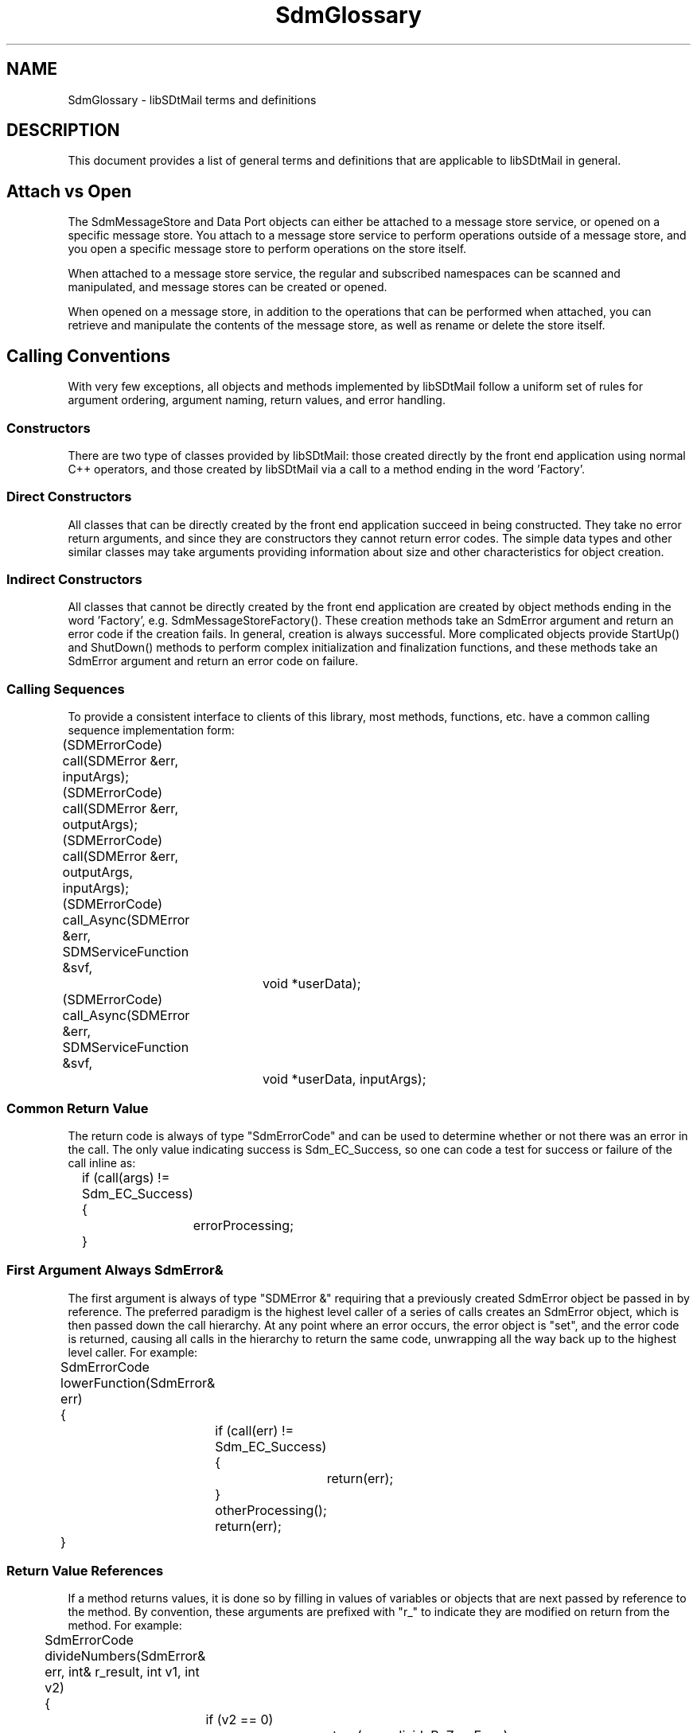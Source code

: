 .de LI
.\" simulate -mm .LIs by turning them into .TPs
.TP \\n()Jn
\\$1
..
.de Lc
.\" version of .LI that emboldens its argument
.TP \\n()Jn
\s-1\f3\\$1\f1\s+1
..
.TH SdmGlossary 3 "11/19/96"
.BH "11/19/96"
.\" @(#)SdmGlossary.3	1.17 96/11/19 SMI
.\" CDE Common Source Format, Version 1.0.0
.\" (c) Copyright 1993, 1994, 1995, 1996 Hewlett-Packard Company
.\" (c) Copyright 1993, 1994, 1995, 1996 International Business Machines Corp.
.\" (c) Copyright 1993, 1994, 1995, 1996 Sun Microsystems, Inc.
.\" (c) Copyright 1993, 1994, 1995, 1996 Novell, Inc.
.SH "NAME"
SdmGlossary \- libSDtMail terms and definitions
.SH "DESCRIPTION"
This document provides a list of general terms and definitions that are applicable to
libSDtMail in general.
.\" end of methods list
.ta 0.25i 0.50i 0.75i 1.0i 1.25i 1.50i 1.75i 2.0i 2.5i 3.0i
.\"
.SH "Attach vs Open"
The SdmMessageStore and Data Port objects can either be attached to a message store
service, or opened on a specific message store. You attach to a message store service to
perform operations outside of a message store, and you open a specific message store to
perform operations on the store itself.
.PP
When attached to a message store service, the regular and subscribed namespaces
can be scanned and manipulated, and message stores can be created or opened.
.PP
When opened on a message store, in addition to the operations that can be
performed when attached, you can retrieve and manipulate the contents of the
message store, as well as rename or delete the store itself.
.SH "Calling Conventions"
With very few exceptions, all objects and methods implemented by libSDtMail follow a uniform
set of rules for argument ordering, argument naming, return values, and error handling.
.SS Constructors
There are two type of classes provided by libSDtMail: those created directly by the front end
application using normal C++ operators, and those created by libSDtMail via a call to a method
ending in the word 'Factory'.
.SS Direct Constructors
All classes that can be directly created by the front end application succeed in being
constructed. They take no error return arguments, and since they are constructors they
cannot return error codes. The simple data types and other similar classes may take
arguments providing information about size and other characteristics for object creation.
.SS Indirect Constructors
All classes that cannot be directly created by the front end application are created by
object methods ending in the word 'Factory', e.g. SdmMessageStoreFactory(). These creation
methods take an SdmError argument and return an error code if the creation fails. In
general, creation is always successful. More complicated objects provide StartUp() and
ShutDown() methods to perform complex initialization and finalization functions, and these
methods take an SdmError argument and return an error code on failure.
.SS Calling Sequences
To provide a consistent interface to clients of this library, most methods, functions,
etc. have a common calling sequence implementation form:
.PP
.nf
	(SDMErrorCode) call(SDMError &err, inputArgs);
	(SDMErrorCode) call(SDMError &err, outputArgs);
	(SDMErrorCode) call(SDMError &err, outputArgs, inputArgs);
	(SDMErrorCode) call_Async(SDMError &err, SDMServiceFunction &svf, 
						void *userData);
	(SDMErrorCode) call_Async(SDMError &err, SDMServiceFunction &svf,
						void *userData, inputArgs);
.fi
.SS Common Return Value
The return code is always of type "SdmErrorCode" and can be used to determine whether or
not there was an error in the call. The only value indicating success is Sdm_EC_Success,
so one can code a test for success or failure of the call inline as:
.PP
.nf
		if (call(args) != Sdm_EC_Success)
		{
			errorProcessing;
		}
.fi
.SS First Argument Always SdmError&
The first argument is always of type "SDMError &" requiring that a previously created
SdmError object be passed in by reference. The preferred paradigm is the highest level
caller of a series of calls creates an SdmError object, which is then passed down the call
hierarchy. At any point where an error occurs, the error object is "set", and the error
code is returned, causing all calls in the hierarchy to return the same code, unwrapping
all the way back up to the highest level caller. For example:
.PP
.nf
		SdmErrorCode lowerFunction(SdmError& err)
		{
			if (call(err) != Sdm_EC_Success) {
				return(err);
			}
			otherProcessing();
			return(err);
		}
.fi
.SS Return Value References
If a method returns values, it is done so by filling in values of variables or objects
that are next passed by reference to the method. By convention, these arguments are
prefixed with "r_" to indicate they are modified on return from the method. For example:
.PP
.nf
	SdmErrorCode divideNumbers(SdmError& err, int& r_result, int v1, int v2)
	{
		if (v2 == 0)
			return(err = divideByZeroError);
		r_result = v1/v2;
		return(err = Sdm_EC_Success);
	}
.fi
.PP
By convention, a method returning a complex data type holding objects that are not
automatically destroyed when the object is destroyed (for example, a vector of pointers to
objects created for the caller), uses the prefix "r_copiesof_" to indicate the caller must
make provisions for deallocating the contents before destroying the object itself.
.SS Input Argument Values
Remaining arguments are constant input arguments for the method. Simple data types are
passed by value, with other types passed by reference.
.SS Asynchronous Call Conventions
If the call issues an asynchronous request, the second and third arguments are always of
types "SdmServiceFunction &*" and "void *", which provide linkage facilities for providing
the service function that can handle the result of the asynchronous call, and allowing a
single context value to be passed to that call. Typically, there are no output or return
values from asynchronous request calls, as the results of the call are not known until the
request is completed and the appropriate service function is called with those results.
.SS Basic Data Types
libSDtMail implements several objects that can be considered basic data types (such as
SdmString). These basic data types are the "exceptions to the rules". Since they implement
data types that are expected to function with standard C operators, and in many cases have
values that can be operated on, they are defined and used differently than other more
complicated objects.
.PP
libSDtMail basic data types do not take an SdmError argument; rather, they take arguments that
are appropriate for the construction and duplication of the data type.
.PP
libSDtMail basic data types do not return an SdmErrorCode return result; rather, they have
values appropriate for the data type, allowing them to be operated on using the standard C
operators.
.\"
.SH "Dual State Objects"
Many objects implemented by libSDtMail have a dual state mode, where the object may either be
"shutdown" or "started up". Such an object is initially in the shutdown state when it is
first created. These objects currently are: SdmConnection, SdmSession and SdmMessageStore.
.SS ShutDown
The "shutdown" state is the only state where such an object can be successfully
destroyed. It is an error for a front end to attempt to destroy an object not in the
shutdown state. It is a programming error to call any object method except "startup" when
an object is in the shutdown state. An error is returned indicating the object is shutdown
and cannot perform any operations.
.SS StartUp
The "startup" method is used to initialize such an object and make it ready for action. It
is the only method that may be called when an object is in the shutdown state. Once an
object is successfully started, all other methods provided by the object may be
appropriately called. Initialization takes a form appropriate for the object. It may read
in configuration information, locate drivers, or perform any other similar operations
necessary as a prelude to making the object functional.
.PP
A shutdown of an object that is started causes the object to revert to a state identical
to that before it was started; any objects it may have created are implicitly shutdown and
possibly automatically destroyed. Any cached information is saved or destroyed (as
appropriate) and any other steps are taken as necessary to achieve the shutdown state.
.\"
.SH "Message Components"
A message is referenced in a message store by a message number. A message consists of a
message envelope and one or more message body parts. A message envelope contains a
series of message headers that are necessary to provide general information, and to
accomplish transmission and delivery. The message envelope also contains a series of
"message flags" that indicate the general status of the message in the message
store. Message body parts contain the actual contents of a message, each of which is a
self contained object.
.\"
.SH "Message Attributes"
Each message body may have one or more "attributes" associated with it. Each attribute
consists of a field name and a field body. These attributes provide certain information
about the nature of the body part, and can be referred to either by an "abstract" type or
by the actual character string name of the attribute. They include:
.SS boundary
The MIME interpart boundary. Probably not useful to a front end application.
.SS charset
The ISO character set that this body part is encoded in.
.SS id
For message/partial: unique identifier for this message.
.SS name
The name of the body part (e.g. attachment file name). Note that this is only one way in
which the name of a body part may be presented; the message body part structure object
provides a data member that is used to obtain the attachment name of a body part in a more
general way.
.SS number
For message/partial: part number indicating where this part fits into the sequence.
.SS total
For message/partial: total number of parts (only required on final part but may be in
intermediate parts).
.SS x-unix-mode
The 'Unix mode' to use when saving this file (unofficial but used by other mailers). Note
that this is only one way in which the Unix mode a body part may be presented; the message
body part structure object provides a data member that is used to obtain the Unix mode in
a more general way.
.\"
.SH "Message Body"
A message body can be considered integral (or "inline") with the message, meaning that it
should be displayed all in one viewing area (if possible) automatically when the message
is presented to the user. A message body can also be considered separate (or an
"attachment"), meaning that it should be represented as a separate unit not normally
automatically displayed when the message is viewed. Typically a message body is considered
an attachment if it is either directly given that attribute when sent
(e.g. content-disposition header field specifies body part is an attachment) or it is
provided with a "file name" indicating it is an individual component (which may be done by
the sender in a number of ways).
.PP
Each message body in a message is referenced by its sequential position within the
message. Message bodies start at 1, so if there are 10 message bodies in a message, they
are numbered 1 through 10.
.\"
.SH "Message Body Structure"
A message body has an underlying structure that defines the characteristics of the
contents. Some of these characteristics can be set when a message body is being created or
edited, others are automatically calculated and can only be retrieved. They are part of
the "SdmMessageBodyStructure" which can be retrieved for any message body object. The
contents includes:
.SS mbs_attachment_name
An "attachment name" for the body part. If this information is available, it means that
the sender included a file name for this body part, which indicates it is probably not
meant to be displayed "in line" (see mbs_disposition).
.SS mbs_bytes
Size of this body part in bytes.
.SS mbs_description
An optional description of the body part. Probably of no real use to a front end
application other than in providing the user with extended information on the body part if
asked for.
.SS mbs_disposition
The disposition for the body part. The sender may have given a hint as to how to handle
this body part. One of:
.PP
.nf
		Sdm_MSDISP_not_specified	- disposition of component not specified
		Sdm_MSDISP_inline		- component should be handled "in line" if possible
		Sdm_MSDISP_attachment		- component should be handled as "attachment" 
.fi
.SS mbs_encoding
Message encoding: transport encoding used for this body part. Probably of no real use
to a front end application other than in providing the user with extended information
on the body part if asked for. One of:
.PP
.nf
		Sdm_MSENC_none (indicates no encoding used)
		Sdm_MSENC_7bit
		Sdm_MSENC_8bit
		Sdm_MSENC_binary
		Sdm_MSENC_base64
		Sdm_MSENC_quoted_printable
		Sdm_MSENC_other (indicates unknown encoding used)
.fi
.SS mbs_id
Message identification: message/content id. Probably of no real use to a front end
application other than in providing the user with extended information on the body part if
asked for.
.SS mbs_is_nested_message
Message is nested: this body part represents the top of a nested message. The
SdmMessageFactory() method can be invoked on the body part to produce a SdmMessage object
that can be used to access the nested message.
.SS mbs_lines
Size of this body part in lines.
.SS mbs_md5
MD5 checksum for the body part. Needed if a front end application decides to implement MD5
checksum verification.
.SS mbs_mime_content_type
Message content type: the concatenation of the message type and subtype 
(eg. text/plain, multipart/mixed).
.SS mbs_subtype
Message subtype: secondary MIME type (e.g. plain, mixed).
.SS mbs_type
Message type: primary type of message body. Of use in determining the overall nature of
the body part (e.g. is it text, a multi part message, etc.) One of:
.PP
.nf
		Sdm_MSTYPE_none (indicates no type present)
		Sdm_MSTYPE_text
		Sdm_MSTYPE_multipart
		Sdm_MSTYPE_message
		Sdm_MSTYPE_application
		Sdm_MSTYPE_audio
		Sdm_MSTYPE_image
		Sdm_MSTYPE_video
		Sdm_MSTYPE_other (indicates unknown type present)
.fi
.SS mbs_unix_mode
The "Unix mode" hint for saving this body part to a file. If non-zero the sender has given
a hint of the original mode of this file when sent.
.\"
.SH "Message Contents"
The contents of an object; in the case of a message object, the "contents" refer to the
complete raw data that the entire message consists of, including all unparsed headers
and body parts. Typically used for drag and drop purposes where the raw data is being
transmitted between applications. 
.PP
In the case of a message envelope, the "contents" refer to the complete raw unprocessed
data for the envelope.
.PP
In the case of a message body, the "contents" refer to the complete processed data for
this part of the message; the body part is completely parsed and processed (what about
charset conversion?). Typically used when displaying the body part, when saving the body
part or passing it off to an action.
.\"
.SH "Message Flags"
Each message has one or more "flags" associated with it. These flags indicate a
general status of the entire message.
.PP
Message flags are the \f2only\fP guaranteed components of a message that can be
modified on incoming message stores. The ability to modify any other components
(e.g. "editable messages") may be severely restricted or not possible. 
.PP
The setting of some flags may be automagically changed when operations are
performed; for example, the retrieval of a body part from a message may cause
the "seen" flag to be set on the message. In general it is best to not
anticipate this behavior, but to instead explicitly set or clear flags when it
is appropriate to do so. 
.PP
In calls to methods, message flags are referenced by an "abstract" type designator
beginning with "Sdm_MFA_", which is composed of one or more of the following definitions
of type "SdmMessageFlagAbstractFlag":
.PP
The flags include:
.SS Answered
(Sdm_MFA_Answered)

message has been answered.
.SS Deleted
(Sdm_MFA_Deleted)

message is marked for deletion.
.PP
Setting the deleted flag merely marks the message for deletion; the
message is removed from the message store only when deleted messages are
explicitly expunged via a call to ExpungeDeletedMessages(). 
.SS Draft
(Sdm_MFA_Draft)

not completed composition.
.SS Flagged
(Sdm_MFA_Flagged)

urgent/special attention.
.SS Recent
(Sdm_MFA_Recent)

message arrived since last time message store closed.

.SS Seen
(Sdm_MFA_Seen)

message has been read.
.\"
.SH "Message Headers"
Each message has one or more "headers" associated with it. Headers are a component of the
message envelope. Each header consists of a field name and a field body. In general,
headers provide information necessary to accomplish transmission and delivery. This may
include who the message is addressed to, who the message is from, informational data such
as "Subject", date received, etc. and information about the structure of the message (such
as encoded using the MIME specification, type of contents, etc.)
.PP
In calls to methods, message headers can either be referred to by the actual
text that makes up the field name (for example, "subject", "to", "cc", etc.)  or
they can be referenced by an "abstract" type designator, that allows multiple
message headers to be specified in a single simple data type called
"SdmMessageHeaderAbstractFlag".
.PP
Any type of header can be present multiple times; for example, multiple "To:"
headers each specifying a recipient. For this reason, when fetching headers from
a message, even if a single message header is requested, multiple entries may be
returned if there are multiple headers with that field name.
.\"
.SH "Message Number"
Each message in a message store is referenced by its sequential position within the
store. Message numbers start at 1, so if there are 10 messages in a message store, they
are numbered 1 through 10. Message numbers are not unique among multiple message stores;
that is, two separate non-empty message stores will each have a message number 1.
.PP
A situation to look out for is that message numbers change when deleted messages are
expunged from the message store. For example, if messages 5-6 are deleted and the store
expunged, the old messages 7-10 would now have numbers 5-8. 
.\"
.SH "Message Store Status"
Each message store maintains a current status which can be selectively queried. In calls
to methods, message status flags are referenced by an "abstract" type designator, which is
composed of one or more "Sdm_MSS_" flags of type SdmMessageStoreStatusFlag.
.PP
Message store status is contained in a SdmMessageStoreStatus object, which has the
following members:
.SS flags
A bit mask of SdmMessageStoreStatusFlag bits indicating which members of the
status object contain valid information.
.SS messages
(Sdm_MSS_Messages)

The total number of messages in the message store.
.SS recent
(Sdm_MSS_Recent)

The total number of messages in the message store that have arrived since
the last time the message store was opened.
.SS unseen
(Sdm_MSS_Unseen)

The total number of messages in the message store that have not yet had some
part of their contents retrieved or their status changed since the message was
placed in the message store.
.SS uidnext 
(Sdm_MSS_UidNext)

The Universal Identifier that will be assigned to the next message appended to
the message store. This is of no use to a front end application.
.SS uidvalidity 
(Sdm_MSS_Uidvalidity)

A checksum on the universal identifier values in the message store. This is of
no use to a front end application.
.SS checksum 
(Sdm_MSS_Checksum)

A checksum of the contents of the message store up through the number of bytes
indicated by checksum_bytes. This is of no use to a front end application.
.SS checksum_bytes 
The number of bytes that the returned checksum applies to. This is of no use
to a front end application.
.\"
.SH "Namespaces"
A namespace is somewhat analogous to a Unix directory structure, and a message store is
somewhat analogous to a Unix file. 
.PP
The Unix directory structure organizes files into a hierarchical system where directories
are the nodes in the hierarchy. A directory is a file that catalogues the list of files,
including directories (sub-directories), that are directly beneath it in the hierarchy.
.PP
A namespace organizes message stores into a hierarchical system in a similar manner; a
node in the namespace hierarchy can be a message store, another node in the hierarchy, or
an object other than a message store or another node that is not directly accessible via
libSDtMail.
.SS namespace types
There are two types of namespaces supported: the regular namespace and the subscribed
namespace. The regular namespace is where message stores are kept, while the subscribed
namespace is a list of namespaces or message stores that is manipulated solely by users
through front end applications.
.PP
For e-mail servers (local, imap, pop), the regular namespace is a list of
namespaces or message stores available, while the subscribed namespace is a list
of namespaces or message stores the user has indicated they are interested in
and a front end has requested libSDtMail to place in the subscribed namespace.
.PP
For network news servers, the regular namespace is a list of all of the news
groups available, while the subscribed namespace is a list of all of the news
groups the user has indicated they want to subscribed to and a front end
has requested libSDtMail place in the subscribed namespace.
.PP
.\"
.SH "Namespace Scanning"
The regular and subscribed namespaces can be searched (scanned) to determine
what is in them. Methods that scan namespaces take two arguments to control what
names are searched for: \f2reference\fP and \f2pattern\fP.
.SS reference
The \f2reference\fP is the starting point for the search. For example, a reference of "/"
causes the search to commence at the top of the directory structure. If an empty reference
is specified (e.g. "") then the scan starts from the "logical top" of the namespace. If
connected to a message store service that has a file system (e.g. imap connection), the
top is the users home directory. If connected to a strict data base service (e.g. nntp
connection to a network news server), the top is the top level newsgroups (e.g. comp, sci,
alt, etc.)
.SS pattern
The \f2pattern\fP is a matching pattern that is used to wildcard match one or
more levels of names starting with the location indicated by the \f2reference\fP.
There are two wild card characters supported and they differ from traditional
Unix wild card implementations: "%" and "*".
.PP
Both wild card characters have similar matching qualities in that they can stand
alone or be combined with other characters. For example, "%" matches any characters,
"a%" matches any string beginning with "a", "%b" matches any string ending with "b",
and "a%b" matches any string beginning with "a" and ending with "b". The same results
hold true if "*" is used in place of "%"
.PP
The "%" character is a non-recursive matching character. If used at the end of a
pattern (e.g. "a%") or by itself (e.g. "%") it only matches names in that level
of the namespace hierarchy.
.PP
The "*" character is a recursive matching character. If used at the end of a
pattern (e.g. "a*") or by itself (e.g. "*") it not only matches names in that 
level of the namespace hierarchy, but all names in lower levels of the tree,
regardless of how deep the tree may get.
.PP
A scan with a reference of "" and a pattern of "%" returns all entries in the users
home directory. A scan with a reference of "" and a pattern of "*" returns all
entries in all directories in the users home directory. Similarly, a scan with a
reference of "/" and a pattern of "*" returns all entries in all directories on the
system.
.PP
The reference and pattern machinery is meant to be used successively. For example,
the first call uses a reference of "" and a pattern of "%" to retrieve all entries
in the users home directory. To go to a next level down (say the directory 'Mail')
a reference of "Mail/" with a pattern of "%" returns all entries in that directory.
.\"
.SH "Namespace Attributes"
Each entry returned from a namespace scan is represented by an integer part of type
SdmNamespaceFlag and a string part that is the full name of the entry. The
definition of the namespace flags are provided below:
.SS noInferiors
(Sdm_NSA_noInferiors)

This entry is not a container; cannot scan below this name (e.g. not a directory). If
this attribute is not set, it indicates that this entry may itself contain entries
that can be scanned into by adding this entry to the reference name.
.SS cannotOpen
(Sdm_NSA_cannotOpen)

This entry is not a message store; cannot be opened (e.g. not a mailbox file). If this
attribute is set it means that the entry cannot be opened via the Open() method. It is
most probably another node in the namespace hierarchy. 

Even if this attribute is not set, the Open() method may still fail when called for other
reasons (e.g. format not recognized, corrupted contents, etc.)
.SS changed
(Sdm_NSA_changed)

This entry is marked as changed in some way (e.g. new messages since last access).
.SS unChanged
(Sdm_NSA_unChanged)
This entry is marked as "not changed" since last access.
.PP
The "changed" and "unChanged" flags can seem confusing. If neither flag is set, the state
of the entry could not be determined. If changed is set, the entry has changed since last
access: the unchanged flag setting is irrelevant. If changed is not set and unchanged is
set, the entry has not changed since last access.
.\"
.SH "Request Types"
All operations performed by a front end application on a libSDtMail object object
are turned into "requests" which are placed in a well known internal
queue. These requests are then dispatched to appropriate objects to handle the
requests. The objects handle the requests and create responses which are placed
on a well known front end queue, notifying the front end application that there
is an item to be processed.
.PP
By providing event/response type interaction between a front end application and
libSDtMail, the front end is not required to "block" whenever a request is made. It
is therefore possible for a non-threaded front end application to provide
apparent concurrency to the end user. Provisions for both synchronous and
asynchronous access to libSDtMail functionality are provided, so a threaded front
end (or a front end that does not care to implement apparent concurrency to the
user) may be more easily implemented.
.SS Synchronous requests
Many manipulations on libSDtMail objects are "synchronous" in nature. This is also
referred to as a "blocking" interface because control is not returned to the
caller until the requested operation is complete. A non-threaded front end
application would block indefinitely whenever a synchronous operation is
requested, and so would tend to use asynchronous calls wherever possible. A
threaded front end would use blocking calls because they are easier to use than
asynchronous calls.
.SS Asynchronous requests and solicited events
Some manipulations on libSDtMail objects are "asynchronous" in nature. This is also
referred to as a "non-blocking" interface because control is immediately
returned to the caller. When the requested operation completes sometime in the
future, a response event (also referred to as a "solicited asynchronous event")
is generated which the front end application must then be prepared to accept to
handle the result of the requested operation. A non-threaded front end can
implement concurrency by making requests and handling the results when the
operations complete. A threaded front end would use blocking calls. The names of
all methods that are asynchronous in nature are by convention ended with the
string "_Async".
.SS Asynchronous unsolicited events
libSDtMail is also capable of generating events that are not the direct result of a
call made by the front end application (such as 'new mail is available on a
message store'). These are referred to as "unsolicited asynchronous events". The
front end application can register a service function which is capable of
receiving and handling such events.
.\"
.SH "Search Leaf Structure"
When a search object is called to parse the search string, it returns a list of
leaves that represent the search criteria.  The "SdmSearchLeaf" structure defines
a leaf in this list.  It defines the characteristics of a single expression in 
the search criteria.  The contents include:
.SS sl_predicate
A string that contains the search predicate which includes the token and
field (if applicable).
.SS sl_logic_op
The logical operator preceding this expression.  The possible values are:
.PP
.nf

    Search Example: To Henry AND (From John OR From Mary)

    Sdm_BOP_None - no logical operator.
					  In the example, the leaf representing "To Henry"
					  would have the value Sdm_BOP_None.

    Sdm_BOP_And	- AND operator.
					  In the example, the leaf representing "From John"
					  would have the value Sdm_BOP_And.

    Sdm_BOP_Or	- OR operator.
					  In the example, the leaf representing "From Mary"
					  would have the value Sdm_BOP_Or.

.fi
.SS sl_expression
The expression type which defines where the expression is located 
syntactically in the search string.  The possible values are:
.PP
.nf

    Search Example: To Henry AND (From John OR From Mary OR From Tom)

    Sdm_SLE_Simple 	 - no parenthesis influence around the expression.
						   In the example, the leaf representing "To Henry" 
						   would have the value Sdm_SLE_Simple.

    Sdm_SLE_Start  	       - left parenthesis influence.
						   In the example, the leaf representing "From John" 
						   would have the value Sdm_SLE_Start.

    Sdm_SLE_Intermediate - expression is between start and end expressions.
						   In the example, the leaf representing "From Mary" 
						   would have the value Sdm_SLE_Intermediate.

    Sdm_SLE_End		 - right parenthesis influence.
						   In the example, the leaf representing "From Tom" 
						   would have the value Sdm_SLE_End.

.fi
.SS sl_atomic_not
Indicates whether the NOT operator is specified before the expression.
The possible values are:
.nf

    Search Example:  ~ To Henry OR From John 

    Sdm_NOB_NoBinding	- NOT operator is not bound to expression.
				In the example, the leaf representing "To John" 
				would have the value Sdm_NOB_NoBinding.

    Sdm_NOB_BindAtom	- NOT operator is bound to expression
				In the example, the leaf representing "To Henry" 
				would have the value Sdm_NOB_BindAtom.

.fi
.SS sl_expression_not
Indicates whether the NOT operator is specified before the left parenthesis
for an expression (e.g. ~(<expression>) ).  
For example:
.nf

    Search Example: ~(From John OR From Henry) AND (To Mary OR To Susan)

    Sdm_NOB_NoBinding	- NOT operator is not bound to expression.
				In the example, the leaf representing 
				"From Henry", "To Mary, and "To Susan"
				would have the value Sdm_NOB_NoBinding.

    Sdm_NOB_BindExpression - NOT operator is bound to expression.
				In the example, the leaf representing "From John" 
				would have the value Sdm_NOB_BindExpression.

.fi
Note that sl_expression_not has the value Sdm_NOB_BindExpression  only for 
expression to the left of the parenthesis.  The leaf representing "From Henry"
is Sdm_NOB_Binding even though it is within the parenthesis.
.SS sl_predicate_type
Indicates the type of field in the predicate.  The possible values are:
.nf

    Search Example:  Unread AND From John AND Since Yesterday

    Sdm_PRED_Simple - predicate does not contain a field.  
			In the example, the leaf representing "Unread" 
			would have the value Sdm_PRED_Simple.

    Sdm_PRED_Field  - predicate contains a non-dynamic field.  
			In the example, the leaf representing "From John" 
			would have the value Sdm_PRED_Field.

    Sdm_PRED_Dynamic - predicate contains dynamic field.  
			In the example, the leaf representing "Since Yesterday" 
			would have the value Sdm_PRED_Dynamic.

.fi
.SS sl_leaf_macro
Pointer to SdmLeafMacro that is equivalent to the predicate.  
.SS sl_new_root
Pointer to a new leaf list that contains the leaves which are expanded from
leaf macros.
.SS sl_uses_macros
A boolean indicating whether the root node contains leaves that uses macros.
.SS sl_next
Pointer to next leaf in list.
.\"
.SH "Search Leaf Macro"
The search leaf structure contains a field that points to an optional leaf
macro.  The "SdmSearchLeafMacro" structure defines a search macro that is 
used to expand a single leaf into a set of leaves representing the
same expression.  This is mainly an internal structure used to expand the
search macros when the search criteria is parsed.
.PP
.SS slm_macro_name
The name of the macro.
.SS slm_leaves
An array of SdmSearchLeaf structures which defines this macro.  Each
leaf in the array represents an expression in the macro.
.SS slm_leaf_count
The number of leaves in the slm_leaves array.
.\"
.SH "Service Provider Naming Conventions"
libSDtMail may use more than one type of service provider to implement message
store access and other functionality. These different service providers may
implement their own "pseudo" naming conventions for the services they provide,
and it is desired not to require front end applications to know these
implementation specific details.
.SS The Token
To facilitate this, libSDtMail provides a generic naming mechanism called a "token"
which is used to supply individual components of message store and other object
identities in a service provider independent way. A token can be used to specify
many different characteristics of a desired message store, which are then
properly fed to the underlying service providers when an attempt is made to open
a message store or provide other services.
.PP
The types of information provided include:
.PP
.nf
	- message store name (e.g. INBOX, test)
	- message store location (e.g. local, remote)
	- message store remote host (i.e. host name and port number)
	- service type used to access remote host (e.g. pop3, imap4, nntp)
	- namespace (type or format) of the mailbox (e.g. mh, news)
.fi
.PP
The token is a smart container that maintains a list of value "associations",
where an association is composed of two or three distinct string values. For
example, a two string value association might be:
.PP
.nf
	 \f2serviceclass , messagestore\fP
.fi
.PP
while a three string value association might be:
.PP
.nf
	 \f2serviceoption , messagestorename , INBOX\fP
.fi
.PP
The following associations are currently supported:
.SS servicechannel
.RS 3
.nr )J 6
.Lc "\f2servicechannel\fP , <<service channel specification>>"
.br
The service channel association allows a specific service provider to be
required. Normally this is not necessary as the type of service requested is
automatically routed to a service provider that can handle the type of service
requested.
.br

This might be used to connect directly to a known type of service provider for
configuration purposes, where the configuration methods are specific to a single
service provider.
.Lc "\f2servicechannel\fP , \f2cclient\fP"
.br
Indicates that the service provider must use the c-client API and library to
access the message store. The c-client is a message store access library
provided by the Mission Critical Message (MCM) group within SunSoft. 
.br

This should only be specified if the c-client is the only service provider that
can be used.
.Lc "\f2servicechannel\fP , \f2tclient\fP"
.br
Indicates that the service provider must use the t-client API and library to access the
message store. The t-client is a special "test" service provider that implements a static
in-memory message store that mimics much of the functionality of a fully implemented real
live message store.
.br

This should only be used during development and testing of front end
applications.
.SS serviceclass
.Lc "\f2serviceclass\fP, <<service class specification>>"
.br
The service class association defines the specific services that are required in
order to access and manipulate the desired data. Service classes might include
"message stores", "answer books", etc.
.Lc "\f2serviceclass\fP , \f2messagestore\fP"
.br
Indicates that the class of service desired is the support of message
stores.
.br

This should be specified if a message store is to be accessed or manipulated.
.SS servicetype
.Lc "\f2servicetype\fP , <<service type specification>>"
.br
The service type association defines the manner in which the service is accessed
or provided.
.Lc "\f2servicetype\fP , \f2imap\fP"
.br
Indicates that the type of service desired requires the use of the Internet
Messaging Access Protocol (IMAP); in the case of a message store, this means
that the message store is located on a remote system that has an IMAP server
daemon running.
.br

This should be specified to access a remote message store using the IMAP
protocol.
.Lc "\f2servicetype\fP , \f2local\fP"
.br
Indicates that the type of service desired is local to the current system; in the
case of a message store, this means the store is to be accessed locally.
.br

This should be specified when the message store or other service deals with
information that is local to the system where the application is running.
.Lc "\f2servicetype\fP , \f2test\fP"
.br
Indicates that the type of service desired is a "testing" service; in the case
of a message store, this means that the store itself is static in nature and
operations on it are simulated. 
.br

This should be specified during development and testing of front end
applications.
.SS serviceoption
.Lc "\f2serviceoption\fP , <<service option specification>>"
.br
The service option association defines options that are specific to the type of
service being requested. Not all service options are required by all types of
service; they are ignored if not applicable (for example, a local message store
service ignores hostname, username, and password service options).
.Lc "\f2serviceoption\fP , \f2debug\fP, \f2true\fP"
.br
Indicates that debugging information (if available) should be generated by the
service provider. 
.br

This should be specified only during development of front end applications, or
only if special user interface capabilities are provided which allow this
feature to be turned on at the user's request.
.Lc "\f2serviceoption\fP , \f2disconnected\fP, \f2true\fP"
.br
Indicates that the service should be opened in a "disconnected" (as opposed to a
"connected") state. For a message store that is not local (on a remote service) this means
to NOT initially connect to the remote server, but rather to run off of a locally stored
cache of information on that message store. The "Reconnect()" method can then be used to
reconnect to the server when the user desires to do so.
.br

This should be specified when the intent is to open a message store in the "disconnected"
state; any data that is cached on the local system for the message store is used until
such time as the "Reconnect()" method is used.
.Lc "\f2serviceoption\fP , \f2grabsessionlock\fP, \f2true\fP"
.br
Indicates that if the object to be opened is "session locked" by another
process, then an attempt should be made to contact the owner of the lock and
have the owner release it. If the owner refuses to release the lock a specific
error return occurs (Sdm_EC_MBL_OtherMailerOwnsWriteAccess); otherwise, the
session lock is aquired.

This should be specified if the user has been notified that, on request to open
a mailbox, a session lock could not be obtained because another mailer already
has a session lock on the mailbox, and the user requested that the session lock
be taken away from the other process.
.Lc "\f2serviceoption\fP , \f2hostname\fP , <<remoteHostName>>"
.br
Provides a hostname parameter for those services that require one. This should
be specified when it is known that a hostname parameter is required (e.g. remote
connection). Services that require this parameter return a
"Sdm_EC_HostnameRequired" error if it is not present.
.Lc "\f2serviceiotion\fP , \f2ignoresessionlock\fP, \f2true\fP"
.br
Indicates that if the object to be opened is "session locked" by another
process, then the lock should be ignored and the operation should proceed as
though a lock on the object could be obtained. 

This is a very dangerous thing to do as it might open a window to two processes
attempting to modify the same object at the same time. It should only be
specified when, on request to open a mailbox, the locking system is detected as
not functioning properly (Sdm_EC_MBL_TooltalkNotResponding), and it is therefore
appropriate to proceed without obtaining the session lock.
.Lc "\f2serviceoption\fP , \f2messagestorename\fP , <<messageStoreName>>"
.br
Provides a message store name parameter for those services that require
one. This should be specified when it is known that a message store name is
required (e.g. with a serviceclass of messagestore). Services that require
this parameter return a "Sdm_EC_MessageStoreNameRequired" error if it is
not present.
.Lc "\f2serviceoption\fP , \f2nosessionlocking\fP , \f2true\fP"
Indicates that no session locking is to be performed on the object in
question; in the case of opening a mailbox, no tooltalk locking will be
performed. Note that system required locking may not be disabled; in 
this case, the c-client will always acquire a private lock on the mailbox
unless the mailbox is opened in read only mode.

This option should be used when opening a mailbox in read only mode,
or when opening a temporary mailbox and the overhead of session
locking is not desired, such as opening a mailbox attachment.
.Lc "\f2serviceoption\fP , \f2password\fP , <<password>>"
.br
Provides a password parameter for those services that require one. This should
be specified when it is known that a password parameter is required (e.g. remote
connection). Services that require this parameter return a
"Sdm_EC_PasswordRequired" error if it is not present.
.Lc "\f2serviceoption\fP , \f2preservev3messages\fP, \f2true\fP"
.br
By default, any Sun V3 format messages in a mailbox are converted to MIME
and saved back to the mailbox in MIME format.  If this option is set, then
all V3 messages are preserved as such and not rewritten as MIME.
.Lc "\f2serviceoption\fP , \f2readonly\fP, \f2true\fP"
.br
Indicates that the service should be provided in a "read only" mode, not allowing any
modifications or additions. For a message store, read only implies that messages can only
be looked at, but that their state and existence cannot be changed.

The default is to provide the service in "read write" mode, allowing modifications and
additions. For a message store, read write implies that messages can be possibly modified
or deleted, and that looking at them changes their state in the message store.
.Lc "\f2serviceoption\fP , \f2username\fP , <<username>>"
.br
Provides a user name parameter for those services that require one. This should
be specified when it is known that a user name parameter is required
(e.g. remote connection). Services that require this parameter return a
"Sdm_EC_UsernameRequired" error if it is not present.
.PP
.RE
.nr (J 0
To open a local message store "test.mbox", the following value associations
could be used:
.PP
.nf
		serviceclass , messagestore
		servicetype , local
		serviceoption , messagestorename, test.mbox
.fi
.PP
To open a remote message store "remote.mbox" on host "testhost" with username
"theuser" password "secret", the following value associations could be used:
.PP
.nf
		serviceclass , messagestore
		servicetype , imap
		serviceoption , messagestorename , remote.mbox
		serviceoption , hostname , testhost
		serviceoption , username , theuser
		serviceoption , password , secret
.fi
.PP
If it is desired to open the remote message store in disconnected mode, the
following value association would be added to the previous list:
.PP
.nf
		serviceoption , disconnected, true
.fi
.PP
To open a connection to a network news service using nntp on host "newshost",
the following value associations could be used:
.PP
.nf
		serviceclass , messagestore
		servicetype , nntp
		serviceoption , hostname , newshost
.fi
.PP
.\"
.SH "Session Types"
There are two types of sessions that can currently be created: an "incoming"
session, and an "outgoing" session.
.PP
The incoming session is used to create and startup one or more incoming
SdmMessageStore objects, which are used to access message stores and their
contents. This type of message store object is only allowed to access message
stores for the purposes of message and data retrieval, and may not be used to
access outgoing message stores or message transport services.
.PP
The outgoing session is used to create and startup one or more outgoing SdmMessageStore
object, which are used to access the outgoing message store, new message creation
and message transport services. It may not be used to access incoming message
stores.
.\"
